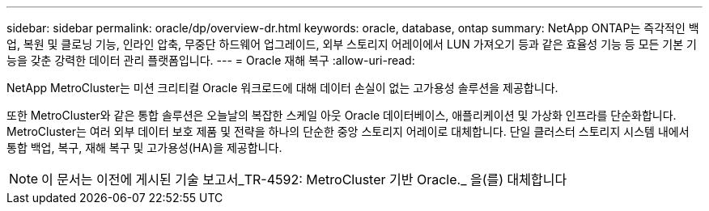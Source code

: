 ---
sidebar: sidebar 
permalink: oracle/dp/overview-dr.html 
keywords: oracle, database, ontap 
summary: NetApp ONTAP는 즉각적인 백업, 복원 및 클로닝 기능, 인라인 압축, 무중단 하드웨어 업그레이드, 외부 스토리지 어레이에서 LUN 가져오기 등과 같은 효율성 기능 등 모든 기본 기능을 갖춘 강력한 데이터 관리 플랫폼입니다. 
---
= Oracle 재해 복구
:allow-uri-read: 


[role="lead"]
NetApp MetroCluster는 미션 크리티컬 Oracle 워크로드에 대해 데이터 손실이 없는 고가용성 솔루션을 제공합니다.

또한 MetroCluster와 같은 통합 솔루션은 오늘날의 복잡한 스케일 아웃 Oracle 데이터베이스, 애플리케이션 및 가상화 인프라를 단순화합니다. MetroCluster는 여러 외부 데이터 보호 제품 및 전략을 하나의 단순한 중앙 스토리지 어레이로 대체합니다. 단일 클러스터 스토리지 시스템 내에서 통합 백업, 복구, 재해 복구 및 고가용성(HA)을 제공합니다.


NOTE: 이 문서는 이전에 게시된 기술 보고서_TR-4592: MetroCluster 기반 Oracle._ 을(를) 대체합니다

